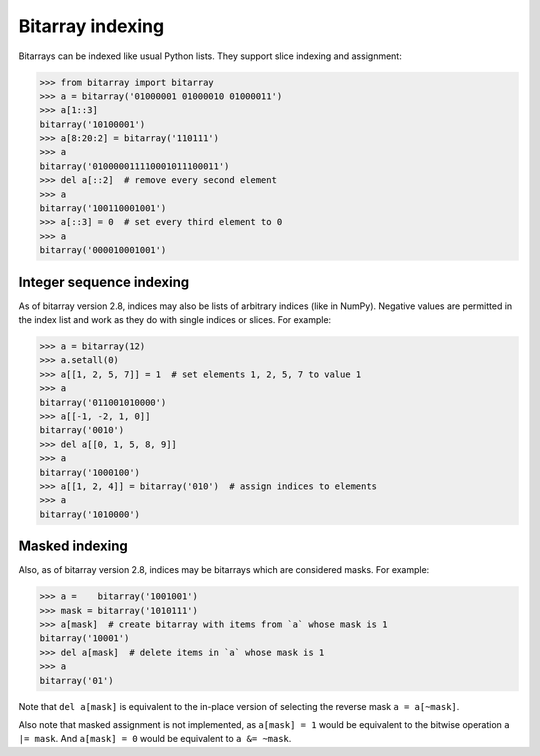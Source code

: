 Bitarray indexing
=================

Bitarrays can be indexed like usual Python lists.  They support slice
indexing and assignment:

.. code-block:: python

    >>> from bitarray import bitarray
    >>> a = bitarray('01000001 01000010 01000011')
    >>> a[1::3]
    bitarray('10100001')
    >>> a[8:20:2] = bitarray('110111')
    >>> a
    bitarray('010000011110001011100011')
    >>> del a[::2]  # remove every second element
    >>> a
    bitarray('100110001001')
    >>> a[::3] = 0  # set every third element to 0
    >>> a
    bitarray('000010001001')


Integer sequence indexing
-------------------------

As of bitarray version 2.8, indices may also be lists of arbitrary
indices (like in NumPy).  Negative values are permitted in the index list
and work as they do with single indices or slices.  For example:

.. code-block:: python

    >>> a = bitarray(12)
    >>> a.setall(0)
    >>> a[[1, 2, 5, 7]] = 1  # set elements 1, 2, 5, 7 to value 1
    >>> a
    bitarray('011001010000')
    >>> a[[-1, -2, 1, 0]]
    bitarray('0010')
    >>> del a[[0, 1, 5, 8, 9]]
    >>> a
    bitarray('1000100')
    >>> a[[1, 2, 4]] = bitarray('010')  # assign indices to elements
    >>> a
    bitarray('1010000')


Masked indexing
---------------

Also, as of bitarray version 2.8, indices may be bitarrays which are
considered masks.  For example:

.. code-block:: python

    >>> a =    bitarray('1001001')
    >>> mask = bitarray('1010111')
    >>> a[mask]  # create bitarray with items from `a` whose mask is 1
    bitarray('10001')
    >>> del a[mask]  # delete items in `a` whose mask is 1
    >>> a
    bitarray('01')

Note that ``del a[mask]`` is equivalent to the in-place version of
selecting the reverse mask ``a = a[~mask]``.

Also note that masked assignment is not implemented,
as ``a[mask] = 1`` would be equivalent to the bitwise operation ``a |= mask``.
And ``a[mask] = 0`` would be equivalent to ``a &= ~mask``.
